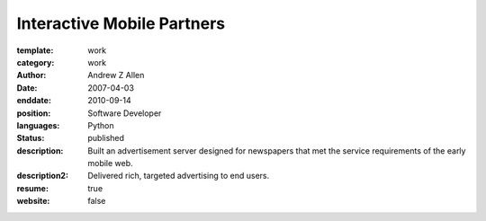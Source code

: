 Interactive Mobile Partners
###########################

:template: work
:category: work
:author: Andrew Z Allen
:date: 2007-04-03
:enddate: 2010-09-14
:position: Software Developer
:languages: Python
:status: published
:description: Built an advertisement server designed for newspapers that met the service requirements of the early mobile web.
:description2: Delivered rich, targeted advertising to end users.
:resume: true
:website: false

